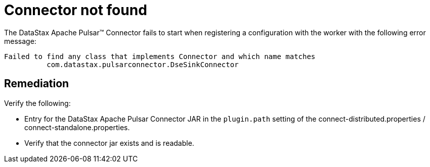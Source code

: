[#pulsarTsConnectorNotFound]
= Connector not found
:imagesdir: _images

The DataStax Apache Pulsar™ Connector fails to start when registering a configuration with the worker with the following error message:

[source,no-highlight]
----
Failed to find any class that implements Connector and which name matches
          com.datastax.pulsarconnector.DseSinkConnector
----

[#_remediation_solution_section]
== Remediation

Verify the following:

* Entry for the DataStax Apache Pulsar Connector JAR in the `plugin.path` setting of the connect-distributed.properties / connect-standalone.properties.
* Verify that the connector jar exists and is readable.
